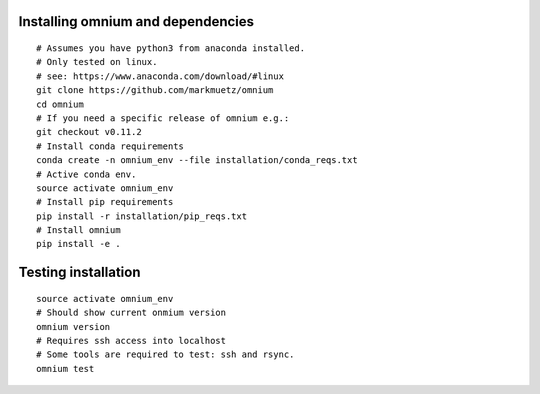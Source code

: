 .. _installation_pip:

Installing omnium and dependencies
==================================

::

    # Assumes you have python3 from anaconda installed.
    # Only tested on linux.
    # see: https://www.anaconda.com/download/#linux
    git clone https://github.com/markmuetz/omnium
    cd omnium
    # If you need a specific release of omnium e.g.:
    git checkout v0.11.2
    # Install conda requirements
    conda create -n omnium_env --file installation/conda_reqs.txt
    # Active conda env.
    source activate omnium_env
    # Install pip requirements
    pip install -r installation/pip_reqs.txt
    # Install omnium
    pip install -e .

Testing installation
====================

::

    source activate omnium_env
    # Should show current onmium version
    omnium version
    # Requires ssh access into localhost
    # Some tools are required to test: ssh and rsync.
    omnium test
